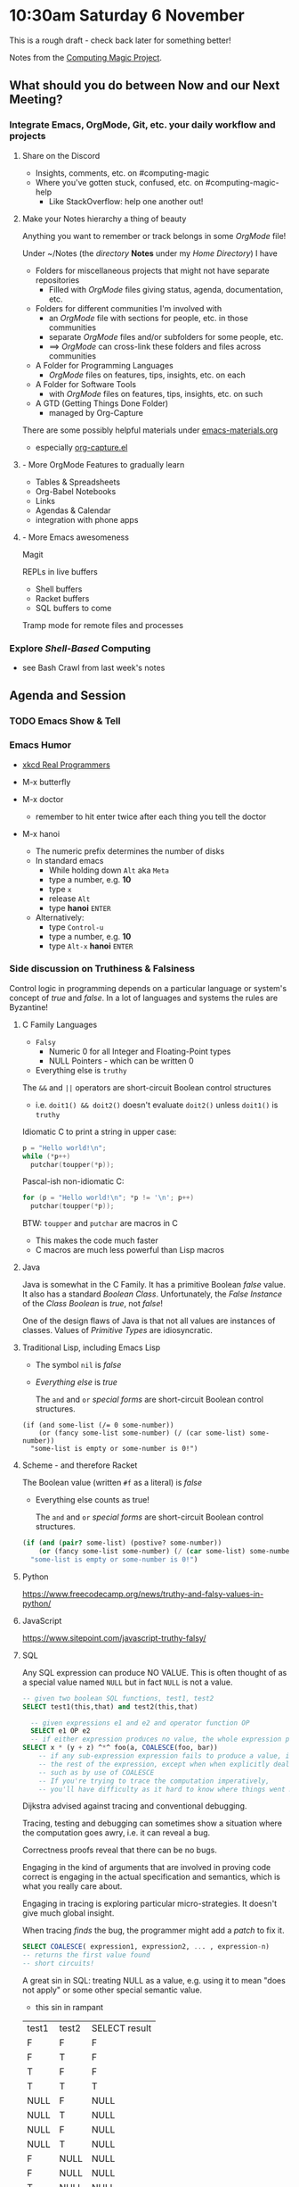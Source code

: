 * 10:30am Saturday 6 November 

This is a rough draft - check back later for something better!

Notes from the [[https://github.com/GregDavidson/computing-magic][Computing Magic Project]].

** What should you do between Now and our Next Meeting?

*** Integrate Emacs, OrgMode, Git, etc. your daily workflow and projects

**** Share on the Discord
     - Insights, comments, etc. on #computing-magic
     - Where you've gotten stuck, confused, etc. on #computing-magic-help
           - Like StackOverflow: help one another out!
 
**** Make your Notes hierarchy a thing of beauty

Anything you want to remember or track belongs in some /OrgMode/ file!
 
Under ~/Notes (the /directory/ *Notes* under my /Home Directory/) I have
- Folders for miscellaneous projects that might not have separate repositories
      - Filled with /OrgMode/ files giving status, agenda, documentation, etc.
- Folders for different communities I'm involved with
      - an /OrgMode/ file with sections for people, etc. in those communities
      - separate /OrgMode/ files and/or subfolders for some people, etc.
      - ==> /OrgMode/ can cross-link these folders and files across communities
- A Folder for Programming Languages
      - /OrgMode/ files on features, tips, insights, etc. on each
- A Folder for Software Tools
      - with /OrgMode/ files on features, tips, insights, etc. on such
- A GTD (Getting Things Done Folder)            
      - managed by Org-Capture

There are some possibly helpful materials under [[file:../Emacs/emacs-materials.org][emacs-materials.org]]
- especially [[file:../Emacs/org-capture.el][org-capture.el]]

**** - More OrgMode Features to gradually learn

- Tables & Spreadsheets
- Org-Babel Notebooks
- Links
- Agendas & Calendar
- integration with phone apps

**** - More Emacs awesomeness
     
Magit

REPLs in live buffers
    - Shell buffers
    - Racket buffers
    - SQL buffers to come
      
Tramp mode for remote files and processes
    
*** Explore /Shell-Based/ Computing
      - see Bash Crawl from last week's notes

** Agenda and Session

*** TODO Emacs Show & Tell 

*** Emacs Humor
    
- [[https://xkcd.com/378/][xkcd Real Programmers]]
- M-x butterfly
 
- M-x doctor
      - remember to hit enter twice after each thing you tell the doctor

- M-x hanoi
      - The numeric prefix determines the number of disks
      - In standard emacs
            - While holding down =Alt= aka =Meta=
            - type a number, e.g. *10*
            - type =x=
            - release =Alt=
            - type *hanoi* =ENTER=
      - Alternatively:
            - type =Control-u=
            - type a number, e.g. *10*
            - type =Alt-x= *hanoi* =ENTER=
              
*** Side discussion on Truthiness & Falsiness   

Control logic in programming depends on a particular language or system's
concept of /true/ and /false/. In a lot of languages and systems the rules are
Byzantine!
    
**** C Family Languages

- =Falsy=
     - Numeric 0 for all Integer and Floating-Point types
     - NULL Pointers - which can be written 0
- Everything else is =truthy=

The =&&= and =||= operators are short-circuit Boolean control structures
- i.e. =doit1() && doit2()= doesn't evaluate =doit2()= unless =doit1()= is =truthy=

Idiomatic C to print a string in upper case:
#+begin_src C
  p = "Hello world!\n";
  while (*p++)
    putchar(toupper(*p));
#+end_src

Pascal-ish non-idiomatic C:
#+begin_src C
    for (p = "Hello world!\n"; *p != '\n'; p++)
      putchar(toupper(*p));
#+end_src

BTW: =toupper= and =putchar= are macros in C
    - This makes the code much faster
    - C macros are much less powerful than Lisp macros

**** Java
 
Java is somewhat in the C Family. It has a primitive Boolean /false/ value. It
also has a standard /Boolean Class/. Unfortunately, the /False Instance/ of the
/Class Boolean/ is /true/, not /false/!

One of the design flaws of Java is that not all values are instances of classes.
Values of /Primitive Types/ are idiosyncratic.
     
**** Traditional Lisp, including Emacs Lisp

- The symbol =nil= is /false/
- /Everything else/ is /true/

 The =and= and =or= /special forms/ are short-circuit Boolean control structures.
 
#+begin_src elisp
  (if (and some-list (/= 0 some-number))
      (or (fancy some-list some-number) (/ (car some-list) some-number))
    "some-list is empty or some-number is 0!")
#+end_src

**** Scheme - and therefore Racket

The Boolean value (written =#f= as a literal) is /false/
- Everything else counts as true!

 The =and= and =or= /special forms/ are short-circuit Boolean control structures.

#+begin_src scheme
  (if (and (pair? some-list) (postive? some-number))
      (or (fancy some-list some-number) (/ (car some-list) some-number))
    "some-list is empty or some-number is 0!")
#+end_src

**** Python
     
https://www.freecodecamp.org/news/truthy-and-falsy-values-in-python/

**** JavaScript

https://www.sitepoint.com/javascript-truthy-falsy/
     
**** SQL

Any SQL expression can produce NO VALUE. This is often thought of as a special
value named =NULL= but in fact =NULL= is not a value.

#+begin_src sql
  -- given two boolean SQL functions, test1, test2
  SELECT test1(this,that) and test2(this,that)
#+end_src

#+begin_src sql
    -- given expressions e1 and e2 and operator function OP
    SELECT e1 OP e2
    -- if either expression produces no value, the whole expression produces no value
  SELECT x * (y + z) ^*^ foo(a, COALESCE(foo, bar))           
      -- if any sub-expression expression fails to produce a value, it contaminates
      -- the rest of the expression, except when when explicitly dealing with -it
      -- such as by use of COALESCE
      -- If you're trying to trace the computation imperatively,
      -- you'll have difficulty as it hard to know where things went NULL!
#+end_src

Dijkstra advised against tracing and conventional debugging.

Tracing, testing and debugging can sometimes show a situation where the
computation goes awry, i.e. it can reveal a bug.

Correctness proofs reveal that there can be no bugs.

Engaging in the kind of arguments that are involved in proving code correct is
engaging in the actual specification and semantics, which is what you really
care about.

Engaging in tracing is exploring particular micro-strategies.  It doesn't give
much global insight.

When tracing /finds/ the bug, the programmer might add a /patch/ to fix it.

#+begin_src sql
  SELECT COALESCE( expression1, expression2, ... , expression-n)
  -- returns the first value found
  -- short circuits!
#+end_src

A great sin in SQL: treating NULL as a value,
e.g. using it to mean "does not apply" or some other special semantic value.
- this sin in rampant

| test1 | test2 | SELECT result |
| F     | F     | F             |
| F     | T     | F             |
| T     | F     | F             |
| T     | T     | T             |
| NULL | F     | NULL         |
| NULL | T     | NULL         |
| NULL | F     | NULL         |
| NULL | T     | NULL         |
| F     | NULL | NULL         |
| F     | NULL | NULL         |
| T     | NULL | NULL         |
| T     | NULL | NULL         |
** Announcement

Please join us tomorrow for our next discussion of Computing Magic. We will be beginning the transition from DrRacket to a more sophisticated development environment!
- Saturday 6 November 2021, 10:30am US Pacific Time
- https://us02web.zoom.us/j/810472918
- password: abundance

** Raw Miscellaneous Notes

